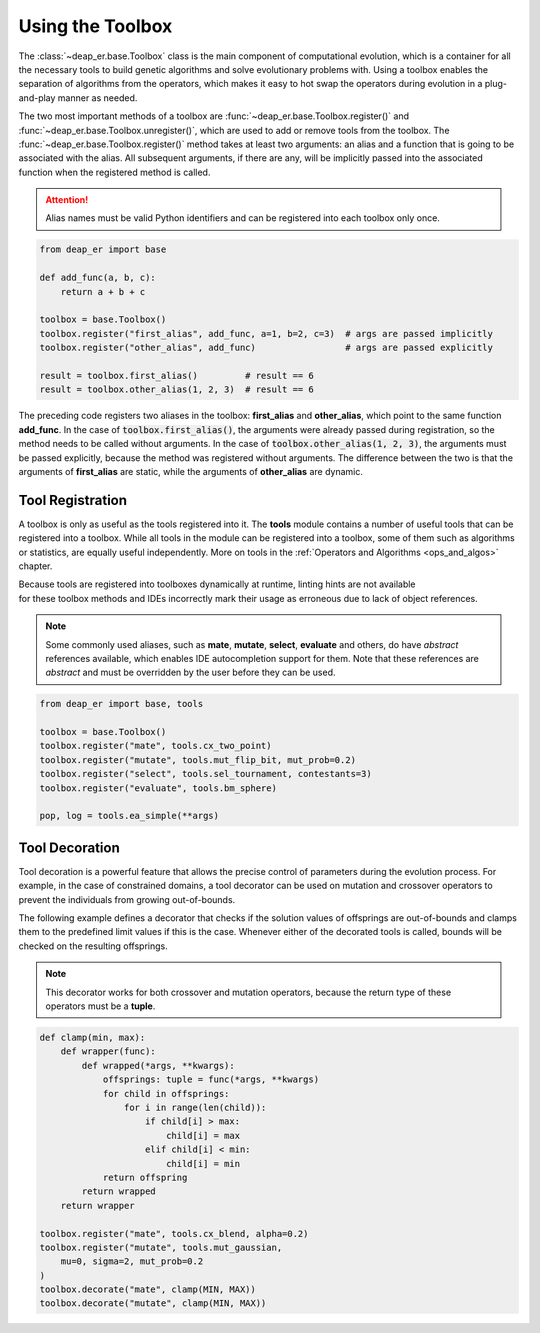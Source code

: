 .. _toolbox:

Using the Toolbox
=================

The :class:`~deap_er.base.Toolbox` class is the main component of computational evolution, which is a
container for all the necessary tools to build genetic algorithms and solve evolutionary problems with.
Using a toolbox enables the separation of algorithms from the operators, which makes it easy to hot swap
the operators during evolution in a plug-and-play manner as needed.

The two most important methods of a toolbox are :func:`~deap_er.base.Toolbox.register()` and
:func:`~deap_er.base.Toolbox.unregister()`, which are used to add or remove tools from the toolbox.
The :func:`~deap_er.base.Toolbox.register()` method takes at least two arguments: an alias and a
function that is going to be associated with the alias. All subsequent arguments, if there are any,
will be implicitly passed into the associated function when the registered method is called.

.. attention::
    Alias names must be valid Python identifiers and can be registered into each toolbox only once.

.. code-block::

    from deap_er import base

    def add_func(a, b, c):
        return a + b + c

    toolbox = base.Toolbox()
    toolbox.register("first_alias", add_func, a=1, b=2, c=3)  # args are passed implicitly
    toolbox.register("other_alias", add_func)                 # args are passed explicitly

    result = toolbox.first_alias()         # result == 6
    result = toolbox.other_alias(1, 2, 3)  # result == 6

The preceding code registers two aliases in the toolbox: **first_alias** and **other_alias**, which
point to the same function **add_func**. In the case of :code:`toolbox.first_alias()`, the arguments
were already passed during registration, so the method needs to be called without arguments. In the
case of :code:`toolbox.other_alias(1, 2, 3)`, the arguments must be passed explicitly, because the
method was registered without arguments. The difference between the two is that the arguments of
**first_alias** are static, while the arguments of **other_alias** are dynamic.

.. raw:: html

   <br />


Tool Registration
-----------------

A toolbox is only as useful as the tools registered into it. The **tools** module contains a number
of useful tools that can be registered into a toolbox. While all tools in the module can be registered
into a toolbox, some of them such as algorithms or statistics, are equally useful independently.
More on tools in the :ref:`Operators and Algorithms <ops_and_algos>` chapter.

| Because tools are registered into toolboxes dynamically at runtime, linting hints are not available
| for these toolbox methods and IDEs incorrectly mark their usage as erroneous due to lack of object references.

.. note::
    Some commonly used aliases, such as **mate**, **mutate**, **select**, **evaluate** and others,
    do have *abstract* references available, which enables IDE autocompletion support for them. Note
    that these references are *abstract* and must be overridden by the user before they can be used.

.. code-block::

    from deap_er import base, tools

    toolbox = base.Toolbox()
    toolbox.register("mate", tools.cx_two_point)
    toolbox.register("mutate", tools.mut_flip_bit, mut_prob=0.2)
    toolbox.register("select", tools.sel_tournament, contestants=3)
    toolbox.register("evaluate", tools.bm_sphere)

    pop, log = tools.ea_simple(**args)

.. raw:: html

   <br />


Tool Decoration
---------------

Tool decoration is a powerful feature that allows the precise control of parameters during the
evolution process. For example, in the case of constrained domains, a tool decorator can be used
on mutation and crossover operators to prevent the individuals from growing out-of-bounds.

The following example defines a decorator that checks if the solution values of offsprings are
out-of-bounds and clamps them to the predefined limit values if this is the case. Whenever either
of the decorated tools is called, bounds will be checked on the resulting offsprings.

.. note::
    This decorator works for both crossover and mutation operators,
    because the return type of these operators must be a **tuple**.

.. code-block::

    def clamp(min, max):
        def wrapper(func):
            def wrapped(*args, **kwargs):
                offsprings: tuple = func(*args, **kwargs)
                for child in offsprings:
                    for i in range(len(child)):
                        if child[i] > max:
                            child[i] = max
                        elif child[i] < min:
                            child[i] = min
                return offspring
            return wrapped
        return wrapper

    toolbox.register("mate", tools.cx_blend, alpha=0.2)
    toolbox.register("mutate", tools.mut_gaussian,
        mu=0, sigma=2, mut_prob=0.2
    )
    toolbox.decorate("mate", clamp(MIN, MAX))
    toolbox.decorate("mutate", clamp(MIN, MAX))

.. raw:: html

   <br />
